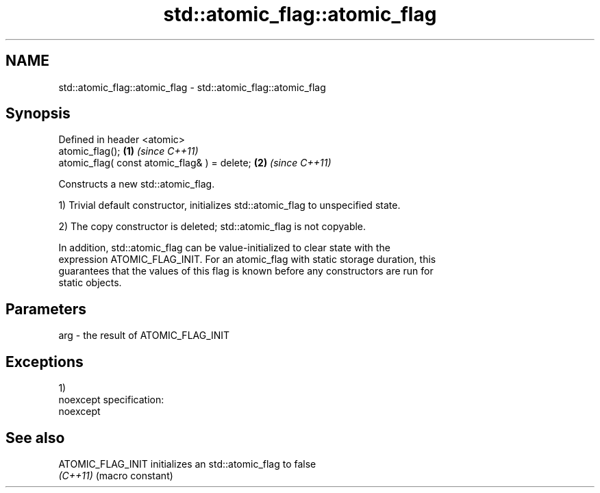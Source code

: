 .TH std::atomic_flag::atomic_flag 3 "Nov 25 2015" "2.0 | http://cppreference.com" "C++ Standard Libary"
.SH NAME
std::atomic_flag::atomic_flag \- std::atomic_flag::atomic_flag

.SH Synopsis
   Defined in header <atomic>
   atomic_flag();                              \fB(1)\fP \fI(since C++11)\fP
   atomic_flag( const atomic_flag& ) = delete; \fB(2)\fP \fI(since C++11)\fP

   Constructs a new std::atomic_flag.

   1) Trivial default constructor, initializes std::atomic_flag to unspecified state.

   2) The copy constructor is deleted; std::atomic_flag is not copyable.

   In addition, std::atomic_flag can be value-initialized to clear state with the
   expression ATOMIC_FLAG_INIT. For an atomic_flag with static storage duration, this
   guarantees that the values of this flag is known before any constructors are run for
   static objects.

.SH Parameters

   arg - the result of ATOMIC_FLAG_INIT

.SH Exceptions

   1)
   noexcept specification:  
   noexcept
     

.SH See also

   ATOMIC_FLAG_INIT initializes an std::atomic_flag to false
   \fI(C++11)\fP          (macro constant) 
